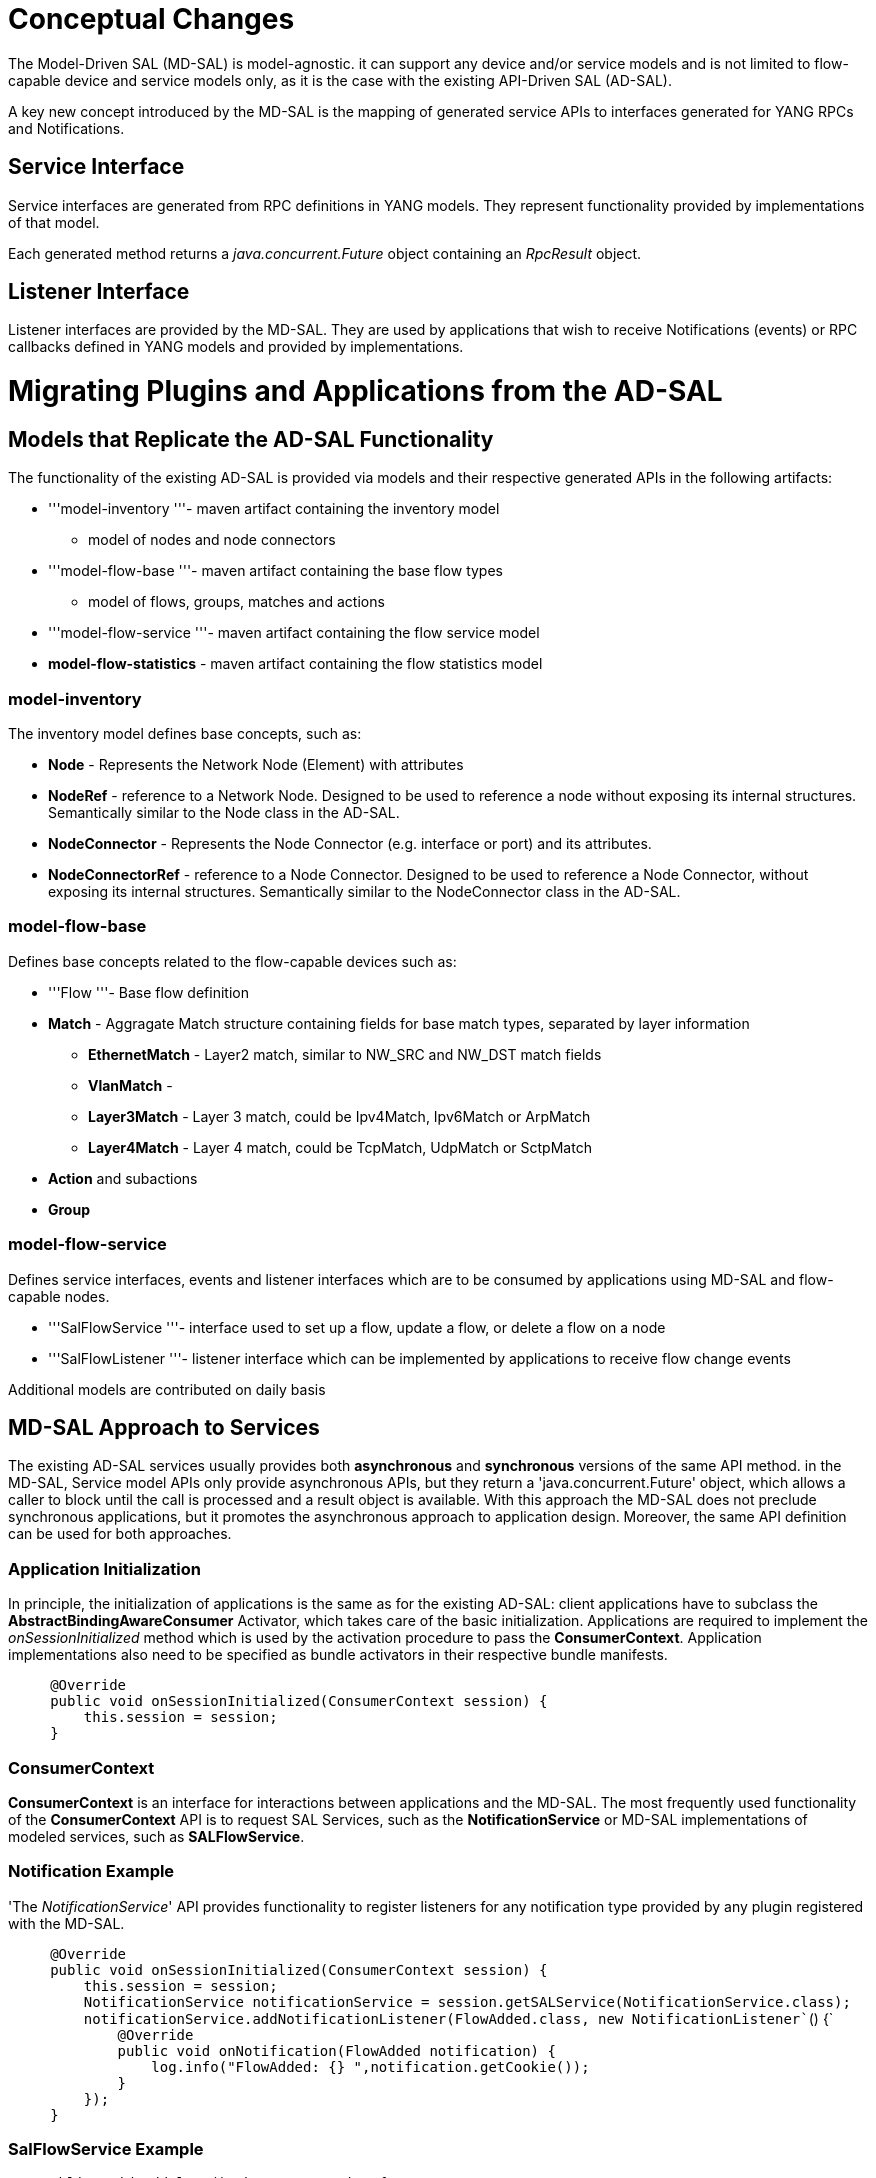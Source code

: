 [[conceptual-changes]]
= Conceptual Changes

The Model-Driven SAL (MD-SAL) is model-agnostic. it can support any
device and/or service models and is not limited to flow-capable device
and service models only, as it is the case with the existing API-Driven
SAL (AD-SAL).

A key new concept introduced by the MD-SAL is the mapping of generated
service APIs to interfaces generated for YANG RPCs and Notifications.

[[service-interface]]
== Service Interface

Service interfaces are generated from RPC definitions in YANG models.
They represent functionality provided by implementations of that model.

Each generated method returns a _java.concurrent.Future_ object
containing an _RpcResult_ object.

[[listener-interface]]
== Listener Interface

Listener interfaces are provided by the MD-SAL. They are used by
applications that wish to receive Notifications (events) or RPC
callbacks defined in YANG models and provided by implementations.

[[migrating-plugins-and-applications-from-the-ad-sal]]
= Migrating Plugins and Applications from the AD-SAL

[[models-that-replicate-the-ad-sal-functionality]]
== Models that Replicate the AD-SAL Functionality

The functionality of the existing AD-SAL is provided via models and
their respective generated APIs in the following artifacts:

* '''model-inventory '''- maven artifact containing the inventory model
- model of nodes and node connectors
* '''model-flow-base '''- maven artifact containing the base flow types
- model of flows, groups, matches and actions
* '''model-flow-service '''- maven artifact containing the flow service
model
* *model-flow-statistics* - maven artifact containing the flow
statistics model

[[model-inventory]]
=== model-inventory

The inventory model defines base concepts, such as:

* *Node* - Represents the Network Node (Element) with attributes
* *NodeRef* - reference to a Network Node. Designed to be used to
reference a node without exposing its internal structures. Semantically
similar to the Node class in the AD-SAL.
* *NodeConnector* - Represents the Node Connector (e.g. interface or
port) and its attributes.
* *NodeConnectorRef* - reference to a Node Connector. Designed to be
used to reference a Node Connector, without exposing its internal
structures. Semantically similar to the NodeConnector class in the
AD-SAL.

[[model-flow-base]]
=== model-flow-base

Defines base concepts related to the flow-capable devices such as:

* '''Flow '''- Base flow definition
* *Match* - Aggragate Match structure containing fields for base match
types, separated by layer information
** *EthernetMatch* - Layer2 match, similar to NW_SRC and NW_DST match
fields
** *VlanMatch* -
** *Layer3Match* - Layer 3 match, could be Ipv4Match, Ipv6Match or
ArpMatch
** *Layer4Match* - Layer 4 match, could be TcpMatch, UdpMatch or
SctpMatch
* *Action* and subactions
* *Group*

[[model-flow-service]]
=== model-flow-service

Defines service interfaces, events and listener interfaces which are to
be consumed by applications using MD-SAL and flow-capable nodes.

* '''SalFlowService '''- interface used to set up a flow, update a flow,
or delete a flow on a node
* '''SalFlowListener '''- listener interface which can be implemented by
applications to receive flow change events

Additional models are contributed on daily basis

[[md-sal-approach-to-services]]
== MD-SAL Approach to Services

The existing AD-SAL services usually provides both *asynchronous* and
*synchronous* versions of the same API method. in the MD-SAL, Service
model APIs only provide asynchronous APIs, but they return a
'java.concurrent.Future' object, which allows a caller to block until
the call is processed and a result object is available. With this
approach the MD-SAL does not preclude synchronous applications, but it
promotes the asynchronous approach to application design. Moreover, the
same API definition can be used for both approaches.

[[application-initialization]]
=== Application Initialization

In principle, the initialization of applications is the same as for the
existing AD-SAL: client applications have to subclass the
*AbstractBindingAwareConsumer* Activator, which takes care of the basic
initialization. Applications are required to implement the
_onSessionInitialized_ method which is used by the activation procedure
to pass the *ConsumerContext*. Application implementations also need to
be specified as bundle activators in their respective bundle manifests.

`     @Override` +
`     public void onSessionInitialized(ConsumerContext session) {` +
`         this.session = session;          ` +
`     }`

[[consumercontext]]
=== ConsumerContext

*ConsumerContext* is an interface for interactions between applications
and the MD-SAL. The most frequently used functionality of the
*ConsumerContext* API is to request SAL Services, such as the
*NotificationService* or MD-SAL implementations of modeled services,
such as *SALFlowService*.

[[notification-example]]
=== Notification Example

'The _NotificationService_' API provides functionality to register
listeners for any notification type provided by any plugin registered
with the MD-SAL.

`     @Override` +
`     public void onSessionInitialized(ConsumerContext session) {` +
`         this.session = session;` +
`         NotificationService notificationService = session.getSALService(NotificationService.class);` +
`         notificationService.addNotificationListener(FlowAdded.class, new NotificationListener``() {` +
`             @Override` +
`             public void onNotification(FlowAdded notification) {` +
`                 log.info("FlowAdded: {} ",notification.getCookie());` +
`             }` +
`         });` +
`     }`

[[salflowservice-example]]
=== SalFlowService Example

`    public void addFlows() throws Exception {` +
`         SalFlowService flowProgrammer = session.getRpcService(SalFlowService.class); // gets a MD-SAL implementation of SALFlowService ` +
`         AddFlowInput flow = generateFlow(); // generates flow` +
`         Future``> resultFuture = flowProgrammer.addFlow(flow); // we invokes addFlow operation` +
`         RpcResult`` result = resultFuture.get(); // We block until the processing of addFlow is done and result is provided` +
`         log.info("Result status: {}", result.isSuccessful() );` +
`    }`

[[a-complete-service-example]]
= A Complete Service Example

We provided a simple complete example of a model, a service provider
(toaster) and a service consumer in the toaster sample. It provides the
model of a programmable toaster, a sample consumer application that uses
MD-SAL APIs, a sample southbound plugin (a service provider) that
implements toaster, and a unit test suite.

The toaster example is in *controller.git* repository under
*opendaylight/md-sal/samples*, you can view it
https://git.opendaylight.org/gerrit/gitweb?p=controller.git;a=tree;f=opendaylight/md-sal/samples;hb=HEAD[here].
